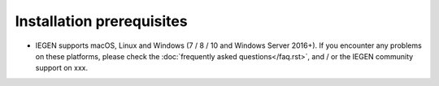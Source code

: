 Installation prerequisites
==========================

- IEGEN supports macOS, Linux and Windows (7 / 8 / 10 and Windows Server 2016+). If you encounter any problems on these platforms, please check the :doc:`frequently asked questions</faq.rst>`, and / or the IEGEN community support on xxx.
